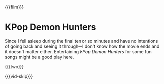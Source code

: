 {{{film}}}
#+date: 210; 12025 H.E.
* KPop Demon Hunters
Since I fell asleep during the final ten or so minutes and have no intentions of
going back and seeing it through---I don't know how the movie ends and it
doesn't matter either. Entertaining /KPop Demon Hunters/ for some fun songs might
be a good play here.

{{{two}}}

{{{vid-skip}}}
